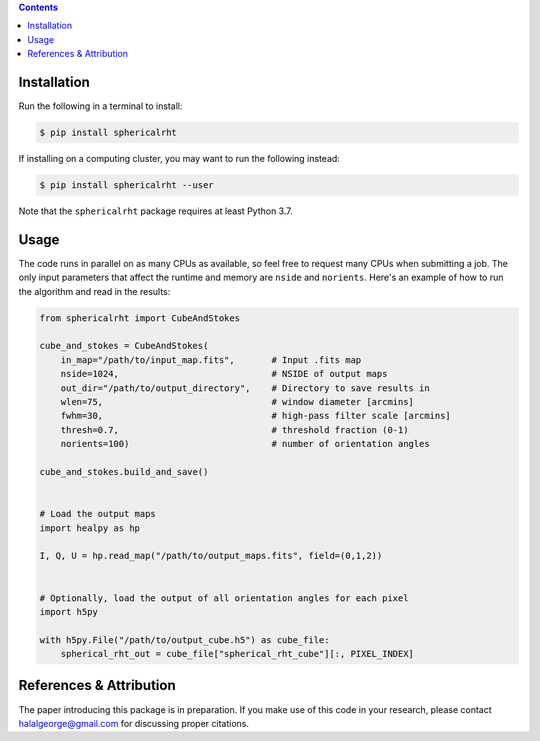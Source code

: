 .. raw:: html

   <div align="center">
   <img src="https://raw.githubusercontent.com/georgehalal/sphericalrht/main/docs/images/sphericalrht_logo.gif" width="450px">
   </img>
   <br/>
   <a href='https://sphericalrht.readthedocs.io/en/latest/?badge=latest'>
   <img src='https://readthedocs.org/projects/sphericalrht/badge/?version=latest' alt="Documentation status" />
   </a>
   <a href="https://github.com/georgehalal/sphericalrht/actions/workflows/tests.yml">
   <img src="https://github.com/georgehalal/sphericalrht/actions/workflows/tests.yml/badge.svg" alt="Test status"/>
   </a>
   <a href="https://coveralls.io/github/georgehalal/sphericalrht">
   <img src="https://coveralls.io/repos/github/georgehalal/sphericalrht/badge.svg?branch=main" alt="Coverage status"/>
   </a>
   <a href="https://github.com/georgehalal/sphericalrht/LICENSE">
   <img src="https://img.shields.io/badge/License-MIT-blue.svg?style=flat" alt="License"/>
   </a>
   </div>
   <br/>

.. raw:: html

   <div align="center">
   <code>sphericalrht</code> is a fast, efficient implementation of the
   <a href="http://seclark.github.io/RHT/">Rolling Hough Transform</a>
   that runs directly on the sphere, using spherical harmonic convolutions.
   The documentation can be found at <a href="https://sphericalrht.readthedocs.io/en/latest/">readthedocs</a>
   and the package is distributed over <a href="https://pypi.org/project/sphericalrht/">PyPI</a>.
   </div>
   <br/>



.. contents::


============
Installation
============

Run the following in a terminal to install:

.. code-block:: bash

   $ pip install sphericalrht

If installing on a computing cluster, you may want to run the following
instead:

.. code-block:: bash
   
    $ pip install sphericalrht --user

Note that the ``sphericalrht`` package requires at least Python 3.7.


=====
Usage
=====

The code runs in parallel on as many CPUs as available, so feel free to
request many CPUs when submitting a job. The only input parameters that
affect the runtime and memory are ``nside`` and ``norients``. Here's an
example of how to run the algorithm and read in the results:

.. code-block:: python

   from sphericalrht import CubeAndStokes
   
   cube_and_stokes = CubeAndStokes(
       in_map="/path/to/input_map.fits",       # Input .fits map
       nside=1024,                             # NSIDE of output maps
       out_dir="/path/to/output_directory",    # Directory to save results in
       wlen=75,                                # window diameter [arcmins]
       fwhm=30,                                # high-pass filter scale [arcmins]
       thresh=0.7,                             # threshold fraction (0-1)
       norients=100)                           # number of orientation angles
   
   cube_and_stokes.build_and_save()
   
   
   # Load the output maps
   import healpy as hp
   
   I, Q, U = hp.read_map("/path/to/output_maps.fits", field=(0,1,2))
   
   
   # Optionally, load the output of all orientation angles for each pixel
   import h5py
   
   with h5py.File("/path/to/output_cube.h5") as cube_file:
       spherical_rht_out = cube_file["spherical_rht_cube"][:, PIXEL_INDEX]


========================
References & Attribution
========================

The paper introducing this package is in preparation. If you make use 
of this code in your research, please contact halalgeorge@gmail.com 
for discussing proper citations.
